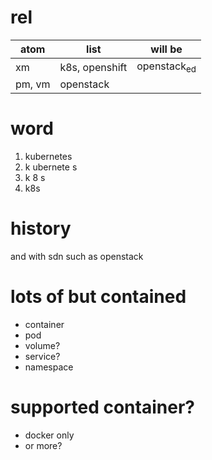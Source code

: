* rel

| atom   | list           | will be      |
|--------+----------------+--------------|
| xm     | k8s, openshift | openstack_ed |
| pm, vm | openstack      |              |

* word

1. kubernetes
2. k ubernete s
3. k 8 s
4. k8s

* history

and with sdn
such as openstack

* lots of but contained

- container
- pod
- volume?
- service?
- namespace

* supported container?

- docker only
- or more?
